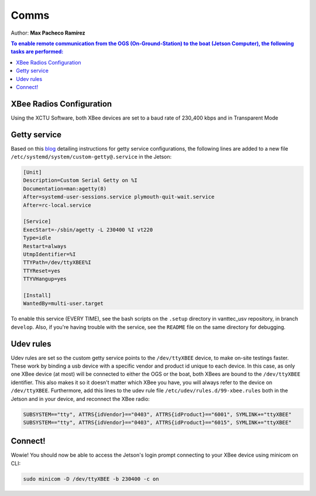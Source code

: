 Comms
=======

Author:
**Max Pacheco Ramírez**

.. contents:: To enable remote communication from the OGS (On-Ground-Station) to the boat (Jetson Computer), the following tasks are performed:
  :depth: 2
  :local:

XBee Radios Configuration
-----
Using the XCTU Software, both XBee devices are set to a baud rate of 230_400 kbps and in Transparent Mode

Getty service
-----
Based on this `blog <https://0pointer.de/blog/projects/serial-console.html>`__ detailing instructions for getty service configurations, the following lines are added to a new file ``/etc/systemd/system/custom-getty@.service`` in the Jetson:

.. code-block:: shell
   
   [Unit]
   Description=Custom Serial Getty on %I
   Documentation=man:agetty(8)
   After=systemd-user-sessions.service plymouth-quit-wait.service
   After=rc-local.service

   [Service]
   ExecStart=-/sbin/agetty -L 230400 %I vt220
   Type=idle
   Restart=always
   UtmpIdentifier=%I
   TTYPath=/dev/ttyXBEE%I
   TTYReset=yes
   TTYVHangup=yes
   
   [Install]
   WantedBy=multi-user.target

To enable this service (EVERY TIME), see the bash scripts on the ``.setup`` directory in vanttec_usv repository, in branch ``develop``. Also, if you're having trouble with the service, see the ``README`` file on the same directory for debugging.

Udev rules
-----
Udev rules are set so the custom getty service points to the ``/dev/ttyXBEE`` device, to make on-site testings faster. These work by binding a usb device with a specific vendor and product id unique to each device. In this case, as only one XBee device (at most) will be connected to either the OGS or the boat, both XBees are bound to the ``/dev/ttyXBEE`` identifier. This also makes it so it doesn't matter which XBee you have, you will always refer to the device on ``/dev/ttyXBEE``. Furthermore, add this lines to the udev rule file ``/etc/udev/rules.d/99-xbee.rules`` both in the Jetson and in your device, and reconnect the XBee radio:

.. code-block:: shell
  
   SUBSYSTEM=="tty", ATTRS{idVendor}=="0403", ATTRS{idProduct}=="6001", SYMLINK+="ttyXBEE"
   SUBSYSTEM=="tty", ATTRS{idVendor}=="0403", ATTRS{idProduct}=="6015", SYMLINK+="ttyXBEE"


Connect!
------------
Wowie! You should now be able to access the Jetson's login prompt connecting to your XBee device using minicom on CLI:

.. code-block:: shell

   sudo minicom -D /dev/ttyXBEE -b 230400 -c on
